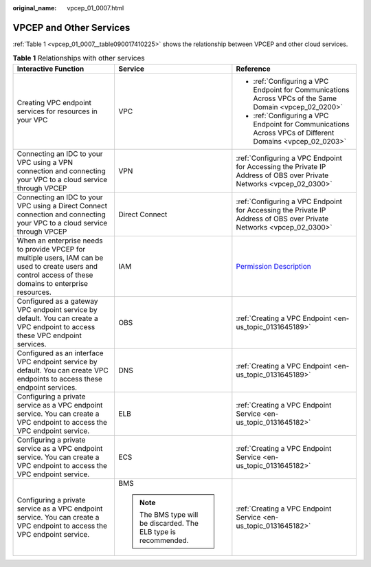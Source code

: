 :original_name: vpcep_01_0007.html

.. _vpcep_01_0007:

VPCEP and Other Services
========================

:ref:`Table 1 <vpcep_01_0007__table090017410225>` shows the relationship between VPCEP and other cloud services.

.. _vpcep_01_0007__table090017410225:

.. table:: **Table 1** Relationships with other services

   +------------------------------------------------------------------------------------------------------------------------------------------------------------+-----------------------------------------------------------------+---------------------------------------------------------------------------------------------------------------------+
   | Interactive Function                                                                                                                                       | Service                                                         | Reference                                                                                                           |
   +============================================================================================================================================================+=================================================================+=====================================================================================================================+
   | Creating VPC endpoint services for resources in your VPC                                                                                                   | VPC                                                             | -  :ref:`Configuring a VPC Endpoint for Communications Across VPCs of the Same Domain <vpcep_02_0200>`              |
   |                                                                                                                                                            |                                                                 | -  :ref:`Configuring a VPC Endpoint for Communications Across VPCs of Different Domains <vpcep_02_0203>`            |
   +------------------------------------------------------------------------------------------------------------------------------------------------------------+-----------------------------------------------------------------+---------------------------------------------------------------------------------------------------------------------+
   | Connecting an IDC to your VPC using a VPN connection and connecting your VPC to a cloud service through VPCEP                                              | VPN                                                             | :ref:`Configuring a VPC Endpoint for Accessing the Private IP Address of OBS over Private Networks <vpcep_02_0300>` |
   +------------------------------------------------------------------------------------------------------------------------------------------------------------+-----------------------------------------------------------------+---------------------------------------------------------------------------------------------------------------------+
   | Connecting an IDC to your VPC using a Direct Connect connection and connecting your VPC to a cloud service through VPCEP                                   | Direct Connect                                                  | :ref:`Configuring a VPC Endpoint for Accessing the Private IP Address of OBS over Private Networks <vpcep_02_0300>` |
   +------------------------------------------------------------------------------------------------------------------------------------------------------------+-----------------------------------------------------------------+---------------------------------------------------------------------------------------------------------------------+
   | When an enterprise needs to provide VPCEP for multiple users, IAM can be used to create users and control access of these domains to enterprise resources. | IAM                                                             | `Permission Description <https://docs.otc.t-systems.com/en-us/permissions/index.html>`__                            |
   +------------------------------------------------------------------------------------------------------------------------------------------------------------+-----------------------------------------------------------------+---------------------------------------------------------------------------------------------------------------------+
   | Configured as a gateway VPC endpoint service by default. You can create a VPC endpoint to access these VPC endpoint services.                              | OBS                                                             | :ref:`Creating a VPC Endpoint <en-us_topic_0131645189>`                                                             |
   +------------------------------------------------------------------------------------------------------------------------------------------------------------+-----------------------------------------------------------------+---------------------------------------------------------------------------------------------------------------------+
   | Configured as an interface VPC endpoint service by default. You can create VPC endpoints to access these endpoint services.                                | DNS                                                             | :ref:`Creating a VPC Endpoint <en-us_topic_0131645189>`                                                             |
   +------------------------------------------------------------------------------------------------------------------------------------------------------------+-----------------------------------------------------------------+---------------------------------------------------------------------------------------------------------------------+
   | Configuring a private service as a VPC endpoint service. You can create a VPC endpoint to access the VPC endpoint service.                                 | ELB                                                             | :ref:`Creating a VPC Endpoint Service <en-us_topic_0131645182>`                                                     |
   +------------------------------------------------------------------------------------------------------------------------------------------------------------+-----------------------------------------------------------------+---------------------------------------------------------------------------------------------------------------------+
   | Configuring a private service as a VPC endpoint service. You can create a VPC endpoint to access the VPC endpoint service.                                 | ECS                                                             | :ref:`Creating a VPC Endpoint Service <en-us_topic_0131645182>`                                                     |
   +------------------------------------------------------------------------------------------------------------------------------------------------------------+-----------------------------------------------------------------+---------------------------------------------------------------------------------------------------------------------+
   | Configuring a private service as a VPC endpoint service. You can create a VPC endpoint to access the VPC endpoint service.                                 | BMS                                                             | :ref:`Creating a VPC Endpoint Service <en-us_topic_0131645182>`                                                     |
   |                                                                                                                                                            |                                                                 |                                                                                                                     |
   |                                                                                                                                                            | .. note::                                                       |                                                                                                                     |
   |                                                                                                                                                            |                                                                 |                                                                                                                     |
   |                                                                                                                                                            |    The BMS type will be discarded. The ELB type is recommended. |                                                                                                                     |
   +------------------------------------------------------------------------------------------------------------------------------------------------------------+-----------------------------------------------------------------+---------------------------------------------------------------------------------------------------------------------+
